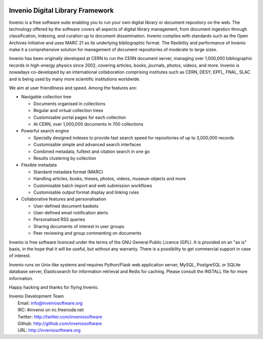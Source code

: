 .. image:: https://badge.waffle.io/inveniosoftware/invenio.png?label=ready&title=Ready 
 :target: https://waffle.io/inveniosoftware/invenio
 :alt: 'Stories in Ready'
..
    This file is part of Invenio.
    Copyright (C) 2015 CERN.

    Invenio is free software; you can redistribute it
    and/or modify it under the terms of the GNU General Public License as
    published by the Free Software Foundation; either version 2 of the
    License, or (at your option) any later version.

    Invenio is distributed in the hope that it will be
    useful, but WITHOUT ANY WARRANTY; without even the implied warranty of
    MERCHANTABILITY or FITNESS FOR A PARTICULAR PURPOSE.  See the GNU
    General Public License for more details.

    You should have received a copy of the GNU General Public License
    along with Invenio; if not, write to the
    Free Software Foundation, Inc., 59 Temple Place, Suite 330, Boston,
    MA 02111-1307, USA.

    In applying this license, CERN does not
    waive the privileges and immunities granted to it by virtue of its status
    as an Intergovernmental Organization or submit itself to any jurisdiction.

===================================
 Invenio Digital Library Framework
===================================

.. image:: https://img.shields.io/travis/inveniosoftware/invenio.svg
        :target: https://travis-ci.org/inveniosoftware/invenio

.. image:: https://img.shields.io/coveralls/inveniosoftware/invenio.svg
        :target: https://coveralls.io/r/inveniosoftware/invenio

.. image:: https://img.shields.io/github/tag/inveniosoftware/invenio.svg
        :target: https://github.com/inveniosoftware/invenio/releases

.. image:: https://img.shields.io/pypi/dm/invenio.svg
        :target: https://pypi.python.org/pypi/invenio

.. image:: https://img.shields.io/github/license/inveniosoftware/invenio.svg
        :target: https://github.com/inveniosoftware/invenio/blob/master/LICENSE

.. image:: https://badges.gitter.im/Join%20Chat.svg
    :target: https://gitter.im/inveniosoftware/invenio?utm_source=badge&utm_medium=badge&utm_campaign=pr-badge

Invenio is a free software suite enabling you to run your own digital
library or document repository on the web.  The technology offered by
the software covers all aspects of digital library management, from
document ingestion through classification, indexing, and curation up
to document dissemination.  Invenio complies with standards such as
the Open Archives Initiative and uses MARC 21 as its underlying
bibliographic format.  The flexibility and performance of Invenio make
it a comprehensive solution for management of document repositories of
moderate to large sizes.

Invenio has been originally developed at CERN to run the CERN document
server, managing over 1,000,000 bibliographic records in high-energy
physics since 2002, covering articles, books, journals, photos,
videos, and more.  Invenio is nowadays co-developed by an
international collaboration comprising institutes such as CERN, DESY,
EPFL, FNAL, SLAC and is being used by many more scientific
institutions worldwide.

We aim at user friendliness and speed.  Among the features are:

- Navigable collection tree

  - Documents organised in collections
  - Regular and virtual collection trees
  - Customisable portal pages for each collection
  - At CERN, over 1,000,000 documents in 700 collections

- Powerful search engine

  - Specially designed indexes to provide fast search speed
    for repositories of up to 3,000,000 records
  - Customisable simple and advanced search interfaces
  - Combined metadata, fulltext and citation search in one go
  - Results clustering by collection

- Flexible metadata

  - Standard metadata format (MARC)
  - Handling articles, books, theses, photos, videos, museum objects
    and more
  - Customisable batch import and web submission workflows
  - Customisable output format display and linking rules

- Collaborative features and personalisation

  - User-defined document baskets
  - User-defined email notification alerts
  - Personalised RSS queries
  - Sharing documents of interest in user groups
  - Peer reviewing and group commenting on documents

Invenio is free software licenced under the terms of the GNU General
Public Licence (GPL).  It is provided on an "as is" basis, in the hope
that it will be useful, but without any warranty.  There is a
possibility to get commercial support in case of interest.

Invenio runs on Unix-like systems and requires Python/Flask web application
server, MySQL, PostgreSQL or SQLite database server, Elasticsearch for
information retrieval and Redis for caching. Please consult the INSTALL file for
more information.

Happy hacking and thanks for flying Invenio.

| Invenio Development Team
|   Email: info@inveniosoftware.org
|   IRC: #invenio on irc.freenode.net
|   Twitter: http://twitter.com/inveniosoftware
|   Github: http://github.com/inveniosoftware
|   URL: http://inveniosoftware.org
